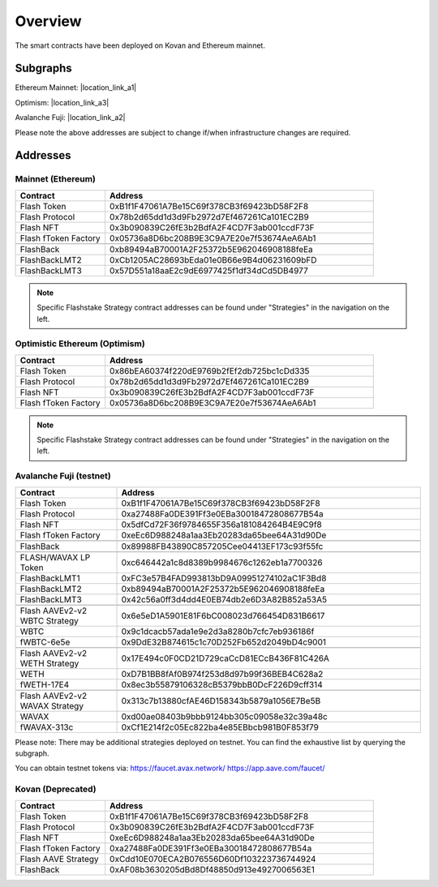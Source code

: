 Overview
===============

The smart contracts have been deployed on Kovan and Ethereum mainnet.

Subgraphs
-----------
Ethereum Mainnet: |location_link_a1|

Optimism: |location_link_a3|

Avalanche Fuji: |location_link_a2|


Please note the above addresses are subject to change if/when infrastructure changes are required.

.. |location_link_a1| raw:: html

   <a href="https://thegraph.com/hosted-service/subgraph/blockzerolabs/flashstake-subgraph" target="_blank">here</a>

.. |location_link_a2| raw:: html

   <a href="https://thegraph.com/hosted-service/subgraph/blockzerolabs/flashstake-subgraph-fuji" target="_blank">here</a>

.. |location_link_a3| raw:: html

   <a href="https://thegraph.com/hosted-service/subgraph/blockzerolabs/flashstake-subgraph-optimism" target="_blank">here</a>


Addresses
-----------

Mainnet (Ethereum)
^^^^^

.. csv-table::
   :header: "Contract", "Address"
   :widths: 10, 30

   "Flash Token", "0xB1f1F47061A7Be15C69f378CB3f69423bD58F2F8"
   "Flash Protocol", "0x78b2d65dd1d3d9Fb2972d7Ef467261Ca101EC2B9"
   "Flash NFT", "0x3b090839C26fE3b2BdfA2F4CD7F3ab001ccdF73F"
   "Flash fToken Factory", "0x05736a8D6bc208B9E3C9A7E20e7f53674AeA6Ab1"

   "FlashBack", "0xb89494aB70001A2F25372b5E962046908188feEa"
   "FlashBackLMT2", "0xCb1205AC28693bEda01e0B66e9B4d06231609bFD"
   "FlashBackLMT3", "0x57D551a18aaE2c9dE6977425f1df34dCd5DB4977"

.. note::
    Specific Flashstake Strategy contract addresses can be found under "Strategies" in the navigation on the left.


Optimistic Ethereum (Optimism)
^^^^^

.. csv-table::
   :header: "Contract", "Address"
   :widths: 10, 30

   "Flash Token", "0x86bEA60374f220dE9769b2fEf2db725bc1cDd335"
   "Flash Protocol", "0x78b2d65dd1d3d9Fb2972d7Ef467261Ca101EC2B9"
   "Flash NFT", "0x3b090839C26fE3b2BdfA2F4CD7F3ab001ccdF73F"
   "Flash fToken Factory", "0x05736a8D6bc208B9E3C9A7E20e7f53674AeA6Ab1"

.. note::
    Specific Flashstake Strategy contract addresses can be found under "Strategies" in the navigation on the left.


Avalanche Fuji (testnet)
^^^^^

.. csv-table::
   :header: "Contract", "Address"
   :widths: 10, 30

   "Flash Token", "0xB1f1F47061A7Be15C69f378CB3f69423bD58F2F8"
   "Flash Protocol", "0xa27488Fa0DE391Ff3e0EBa30018472808677B54a"
   "Flash NFT", "0x5dfCd72F36f9784655F356a181084264B4E9C9f8"
   "Flash fToken Factory", "0xeEc6D988248a1aa3Eb20283da65bee64A31d90De"

   "FlashBack", "0x89988FB43890C857205Cee04413EF173c93f55fc"

   "FLASH/WAVAX LP Token", "0xc646442a1c8d8389b9984676c1262eb1a7700326"
   "FlashBackLMT1", "0xFC3e57B4FAD993813bD9A09951274102aC1F3Bd8"
   "FlashBackLMT2", "0xb89494aB70001A2F25372b5E962046908188feEa"
   "FlashBackLMT3", "0x42c56a0ff3d4dd4E0EB74db2e6D3A82B852a53A5"

   "Flash AAVEv2-v2 WBTC Strategy", "0x6e5eD1A5901E81F6bC008023d766454D831B6617"
   "WBTC", "0x9c1dcacb57ada1e9e2d3a8280b7cfc7eb936186f"
   "fWBTC-6e5e", "0x9DdE32B874615c1c70D252Fb652d2049bD4c9001"

   "Flash AAVEv2-v2 WETH Strategy", "0x17E494c0F0CD21D729caCcD81ECcB436F81C426A"
   "WETH", "0xD7B1BB8fAf0B974f253d8d97b99f36BEB4C628a2"
   "fWETH-17E4", "0x8ec3b55879106328cB5379bbB0DcF226D9cff314"

   "Flash AAVEv2-v2 WAVAX Strategy", "0x313c7b13880cfAE46D158343b5879a1056E7Be5B"
   "WAVAX", "0xd00ae08403b9bbb9124bb305c09058e32c39a48c"
   "fWAVAX-313c", "0xCf1E214f2c05Ec822ba4e85EBbcb981B0F853f79"

Please note: There may be additional strategies deployed on testnet. You can find the exhaustive list by querying the subgraph.

You can obtain testnet tokens via:
https://faucet.avax.network/
https://app.aave.com/faucet/

Kovan (Deprecated)
^^^^^

.. csv-table::
   :header: "Contract", "Address"
   :widths: 10, 30


   "Flash Token", "0xB1f1F47061A7Be15C69f378CB3f69423bD58F2F8"
   "Flash Protocol", "0x3b090839C26fE3b2BdfA2F4CD7F3ab001ccdF73F"
   "Flash NFT", "0xeEc6D988248a1aa3Eb20283da65bee64A31d90De"
   "Flash fToken Factory", "0xa27488Fa0DE391Ff3e0EBa30018472808677B54a"
   "Flash AAVE Strategy", "0xCdd10E070ECA2B076556D60Df103223736744924"
   "FlashBack", "0xAF08b3630205dBd8Df48850d913e4927006563E1"




